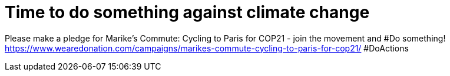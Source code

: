 = Time to do something against climate change
:published_at: 2015-11-27
:hp-tags: Climate, Cycling, Sister, Paris, DoActions

Please make a pledge for Marike's Commute: Cycling to Paris for COP21 - join the movement and #Do something! https://www.wearedonation.com/campaigns/marikes-commute-cycling-to-paris-for-cop21/ #DoActions
